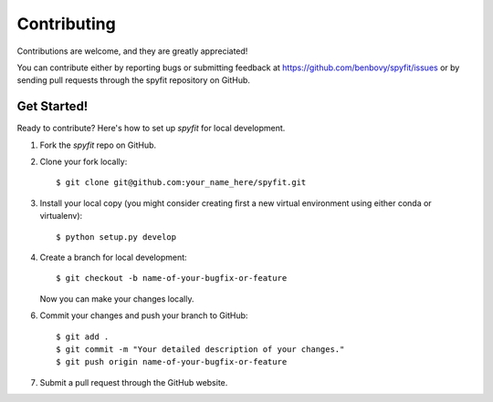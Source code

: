 .. _contributing:

Contributing
============

Contributions are welcome, and they are greatly appreciated!

You can contribute either by reporting bugs or submitting feedback
at https://github.com/benbovy/spyfit/issues or by sending pull
requests through the spyfit repository on GitHub.

Get Started!
------------

Ready to contribute? Here's how to set up `spyfit` for local development.

1. Fork the `spyfit` repo on GitHub.
2. Clone your fork locally::

    $ git clone git@github.com:your_name_here/spyfit.git

3. Install your local copy (you might consider creating first a new virtual
   environment using either conda or virtualenv)::

    $ python setup.py develop

4. Create a branch for local development::

    $ git checkout -b name-of-your-bugfix-or-feature

   Now you can make your changes locally.

6. Commit your changes and push your branch to GitHub::

    $ git add .
    $ git commit -m "Your detailed description of your changes."
    $ git push origin name-of-your-bugfix-or-feature

7. Submit a pull request through the GitHub website.
